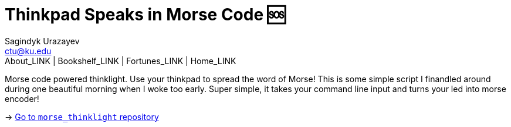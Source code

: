= Thinkpad Speaks in Morse Code 🆘
Sagindyk Urazayev <ctu@ku.edu>
About_LINK | Bookshelf_LINK | Fortunes_LINK | Home_LINK
:toc: left
:toc-title: Table of Adventures ⛵
:nofooter:
:experimental:

Morse code powered thinklight. Use your thinkpad to spread the word of
Morse! This is some simple script I finandled around during one
beautiful morning when I woke too early. Super simple, it takes your
command line input and turns your led into morse encoder!

-> https://github.com/thecsw/morse_thinklight[Go to `morse_thinklight`
repository]
